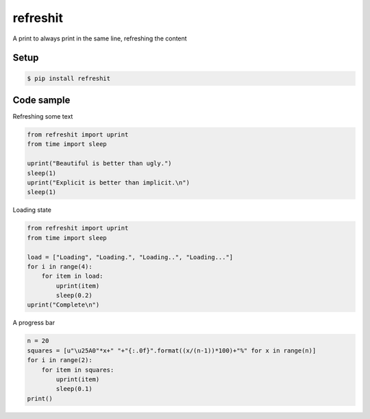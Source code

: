 refreshit
===========
A print to always print in the same line, refreshing the content

Setup
-----

.. code-block:: bash

    $ pip install refreshit

Code sample
-----

Refreshing some text

.. code-block:: python

    from refreshit import uprint
    from time import sleep

    uprint("Beautiful is better than ugly.")
    sleep(1)
    uprint("Explicit is better than implicit.\n")
    sleep(1)

Loading state

.. code-block:: python

    from refreshit import uprint
    from time import sleep

    load = ["Loading", "Loading.", "Loading..", "Loading..."]
    for i in range(4):
        for item in load:
            uprint(item)
            sleep(0.2)
    uprint("Complete\n")


A progress bar

.. code-block:: python

    n = 20
    squares = [u"\u25A0"*x+" "+"{:.0f}".format((x/(n-1))*100)+"%" for x in range(n)]
    for i in range(2):
        for item in squares:
            uprint(item)
            sleep(0.1)
    print()
